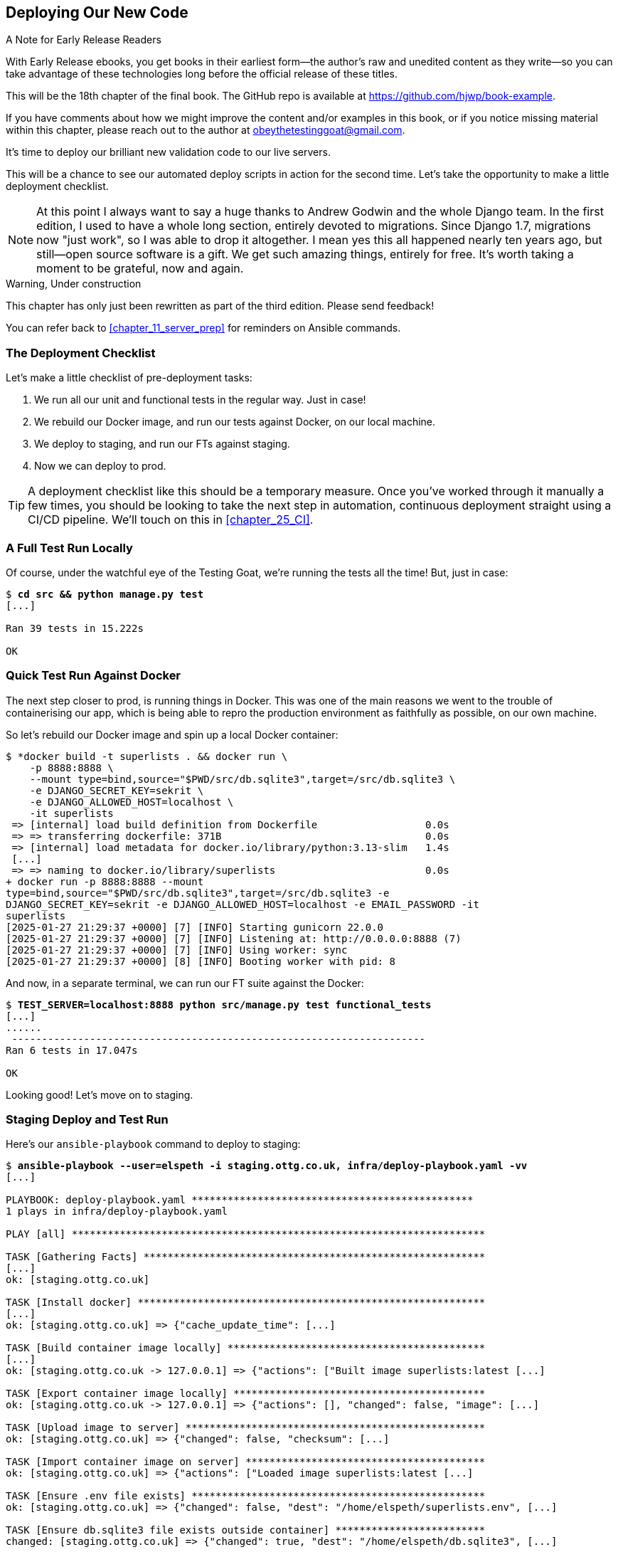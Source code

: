 [[chapter_18_second_deploy]]
== Deploying Our New Code

.A Note for Early Release Readers
****
With Early Release ebooks, you get books in their earliest form—the author's raw and unedited content as they write—so you can take advantage of these technologies long before the official release of these titles.

This will be the 18th chapter of the final book. The GitHub repo is available at https://github.com/hjwp/book-example.

If you have comments about how we might improve the content and/or examples in this book, or if you notice missing material within this chapter, please reach out to the author at obeythetestinggoat@gmail.com.
****

((("deployment", "procedure for", id="Dpro17")))
It's time to deploy our brilliant new validation code to our live servers.

This will be a chance to see our automated deploy scripts in action for the
second time.
Let's take the opportunity to make a little deployment checklist.

NOTE: At this point I always want to say a huge thanks to Andrew Godwin
    and the whole Django team.
    In the first edition, I used to have a whole long section,
    entirely devoted to migrations.
    Since Django 1.7, migrations now "just work", so I was able to drop it altogether.
    I mean yes this all happened nearly ten years ago,
    but still--open source software is a gift.
    We get such amazing things, entirely for free.
    It's worth taking a moment to be grateful, now and again.


.Warning, Under construction
*******************************************************************************

This chapter has only just been rewritten as part of the third edition.
Please send feedback!

You can refer back to <<chapter_11_server_prep>> for reminders on Ansible commands.

*******************************************************************************

=== The Deployment Checklist

Let's make a little checklist of pre-deployment tasks:

1. We run all our unit and functional tests in the regular way. Just in case!
2. We rebuild our Docker image, and run our tests against Docker, on our local machine.
3. We deploy to staging, and run our FTs against staging.
4. Now we can deploy to prod.


TIP: A deployment checklist like this should be a temporary measure.
  Once you've worked through it manually a few times,
  you should be looking to take the next step in automation,
  continuous deployment straight using a CI/CD pipeline.
  We'll touch on this in <<chapter_25_CI>>.


=== A Full Test Run Locally

Of course, under the watchful eye of the Testing Goat,
we're running the tests all the time! But, just in case:

[subs="specialcharacters,quotes"]
----
$ *cd src && python manage.py test*
[...]

Ran 39 tests in 15.222s

OK
----


=== Quick Test Run Against Docker

The next step closer to prod, is running things in Docker.
This was one of the main reasons we went to the trouble of containerising our app,
which is being able to repro the production environment as faithfully as possible,
on our own machine.

So let's rebuild our Docker image and spin up a local Docker container:


[subs="specialcharacters,quotes"]
----
$ *docker build -t superlists . && docker run \
    -p 8888:8888 \
    --mount type=bind,source="$PWD/src/db.sqlite3",target=/src/db.sqlite3 \
    -e DJANGO_SECRET_KEY=sekrit \
    -e DJANGO_ALLOWED_HOST=localhost \
    -it superlists
 => [internal] load build definition from Dockerfile                  0.0s
 => => transferring dockerfile: 371B                                  0.0s
 => [internal] load metadata for docker.io/library/python:3.13-slim   1.4s
 [...]
 => => naming to docker.io/library/superlists                         0.0s
+ docker run -p 8888:8888 --mount
type=bind,source="$PWD/src/db.sqlite3",target=/src/db.sqlite3 -e
DJANGO_SECRET_KEY=sekrit -e DJANGO_ALLOWED_HOST=localhost -e EMAIL_PASSWORD -it
superlists
[2025-01-27 21:29:37 +0000] [7] [INFO] Starting gunicorn 22.0.0
[2025-01-27 21:29:37 +0000] [7] [INFO] Listening at: http://0.0.0.0:8888 (7)
[2025-01-27 21:29:37 +0000] [7] [INFO] Using worker: sync
[2025-01-27 21:29:37 +0000] [8] [INFO] Booting worker with pid: 8
----

And now, in a separate terminal, we can run our FT suite against the Docker:

[subs="specialcharacters,quotes"]
----
$ *TEST_SERVER=localhost:8888 python src/manage.py test functional_tests*
[...]
......
 ---------------------------------------------------------------------
Ran 6 tests in 17.047s

OK
----

Looking good!  Let's move on to staging.



=== Staging Deploy and Test Run


Here's our `ansible-playbook` command to deploy to staging:

[role="against-server small-code"]
[subs="specialcharacters,macros"]
----
$ pass:quotes[*ansible-playbook --user=elspeth -i staging.ottg.co.uk, infra/deploy-playbook.yaml -vv*]
[...]

PLAYBOOK: deploy-playbook.yaml ***********************************************
1 plays in infra/deploy-playbook.yaml

PLAY [all] *********************************************************************

TASK [Gathering Facts] *********************************************************
[...]
ok: [staging.ottg.co.uk]

TASK [Install docker] **********************************************************
[...]
ok: [staging.ottg.co.uk] => {"cache_update_time": [...]

TASK [Build container image locally] *******************************************
[...]
ok: [staging.ottg.co.uk -> 127.0.0.1] => {"actions": ["Built image superlists:latest [...]

TASK [Export container image locally] ******************************************
ok: [staging.ottg.co.uk -> 127.0.0.1] => {"actions": [], "changed": false, "image": [...]

TASK [Upload image to server] **************************************************
ok: [staging.ottg.co.uk] => {"changed": false, "checksum": [...]

TASK [Import container image on server] ****************************************
ok: [staging.ottg.co.uk] => {"actions": ["Loaded image superlists:latest [...]

TASK [Ensure .env file exists] *************************************************
ok: [staging.ottg.co.uk] => {"changed": false, "dest": "/home/elspeth/superlists.env", [...]

TASK [Ensure db.sqlite3 file exists outside container] *************************
changed: [staging.ottg.co.uk] => {"changed": true, "dest": "/home/elspeth/db.sqlite3", [...]

TASK [Run container] ***********************************************************
changed: [staging.ottg.co.uk] => {"changed": true, "container": [...]

TASK [Run migration inside container] ******************************************
changed: [staging.ottg.co.uk] => {"changed": true, "rc": 0, "stderr": "", [...]

PLAY RECAP *********************************************************************
staging.ottg.co.uk         : ok=10   changed=3    unreachable=0    failed=0
skipped=0    rescued=0    ignored=0
[...]
Disconnecting from staging.ottg.co.uk... done.
----


NOTE: If your server is offline because you ran out of free credits with your provider,
    you'll need to create a new one.  Skip back to <<chapter_11_server_prep>> if you need.


And now we run the FTs against staging:

[role="small-code"]
[subs="specialcharacters,macros"]
----
$ pass:quotes[*TEST_SERVER=staging.ottg.co.uk python src/manage.py test functional_tests*]
OK
----

// CSANAD: I needed to add `force_source` to the "Import container image on
//         server" task. Otherwise, the server would deploy a container based on
// the old image, even though a new one was successfully created locally (and
// copied as well).
// We changed quite a few things in the source since the last deployment. The
// first error showing up from running the FTs would be a failure to find
// `id_text`. And indeed, if we open the page and inspect the input box
// manually, we can see that it still has its old name, `id_new_item`.
//
// So the Ansible task with the working setup is:
//
//     - name: Import container image on server
//       community.docker.docker_image:
//         name: superlists
//         load_path: /tmp/superlists-img.tar
//         source: load
//         state: present
//         force_source: true
//       become: true


Hooray!


[role="pagebreak-before less_space"]
=== Production Deploy

Since all is looking well we can deploy to prod!


[role="against-server"]
[subs="specialcharacters,macros"]
----
$ pass:quotes[*ansible-playbook --user=elspeth -i www.ottg.co.uk, infra/deploy-playbook.yaml -vv*]
----



=== What to Do If You See a Database Error

Because our migrations introduce a new integrity constraint, you may find
that it fails to apply because some existing data violates that constraint.
// SEBASTIAN: Example might be helpful, like adding not null to a column while having some rows with nulls.

[role="skipme"]
----
sqlite3.IntegrityError: columns list_id, text are not unique
----


At this point you have two choices:

1. Delete the database on the server and try again.
  After all, it's only a toy project!

2. Learn about data migrations.  See <<data-migrations-appendix>>.

// DAVID: The option is not such much to 'learn about data migrations' as to 'perform a data migration'.
// A third option is to manually edit the data on the site. If all we have is a staging site it's
// a reasonable thing to do. I wonder if rather than getting into any of this, though, you could just
// be prescriptive and get them to delete the db.


==== How to Delete the Database on the Staging Server

Here's how you might do option (1):

[role="skipme"]
----
ssh elspeth@staging.ottg.co.uk rm db.sqlite3
----

The `ssh` command takes an arbitrary shell command to run as its last argument,
so we pass in `rm db.sqlite3`.
We don't need a full path because we keep the sqlite database in elspeth's home folder.

// RITA: Should we make this warning be more forceful by putting it into a "WARNING" box?
TIP: Don't do this in prod!



=== Wrap-Up: git tag the New Release


The last thing to do is to tag the release in our VCS--it's important that
we're always able to keep track of what's live:

[subs="specialcharacters,quotes"]
----
$ *git tag -f LIVE*  # needs the -f because we are replacing the old tag
$ *export TAG=`date +DEPLOYED-%F/%H%M`*
$ *git tag $TAG*
$ *git push -f origin LIVE $TAG*
----
// CSANAD: at the time of writing this comment, the `git tag LIVE` in chapter 11
// has been commented out so the -f and the explanation "# needs the -f because
// we are replacing the old tag" is not true.

NOTE: Some people don't like to use `push -f` and update an existing tag,
    and will instead use some kind of version number to tag their releases.
    Use whatever works for you.

// JAN: I'd advise against using the -f option. If something goes south with the release, it's hard to return to the previous state. I'd suggest simply creating a new tag. Structure that works nicely is <project_name>-<wannabe_iso_date_time>-<latest_commit_sha>-<description>. For example, goat-book-2024-12-20_10_12_13-86fd578r-new-feature-a-added. If there's any issue, it's easy to check out the latest working tag and redeploy.

And on that note, we can wrap up <<part2>>,
and move on to the more exciting topics that comprise <<part3>>.
Can't wait!

[role="pagebreak-before less_space"]
.Deployment Procedure Review
*******************************************************************************

We've done a couple of deploys now, so this is a good time for a little recap:

* Deploy to staging first
* Run our FTs against staging.
* Deploy to live
* Tag the release 

// RITA: For clarity, where do you want the reader to look up CD for background reading?
Deployment procedures evolve and get more complex as projects grow,
and it's an area that can grow hard to maintain,
full of manual checks and procedures,
if you're not careful to keep things automated.
There's lots more to learn about this, but it's out of scope for this book.
Look up "continuous delivery" for some background reading.
((("", startref="Dpro17")))

*******************************************************************************
